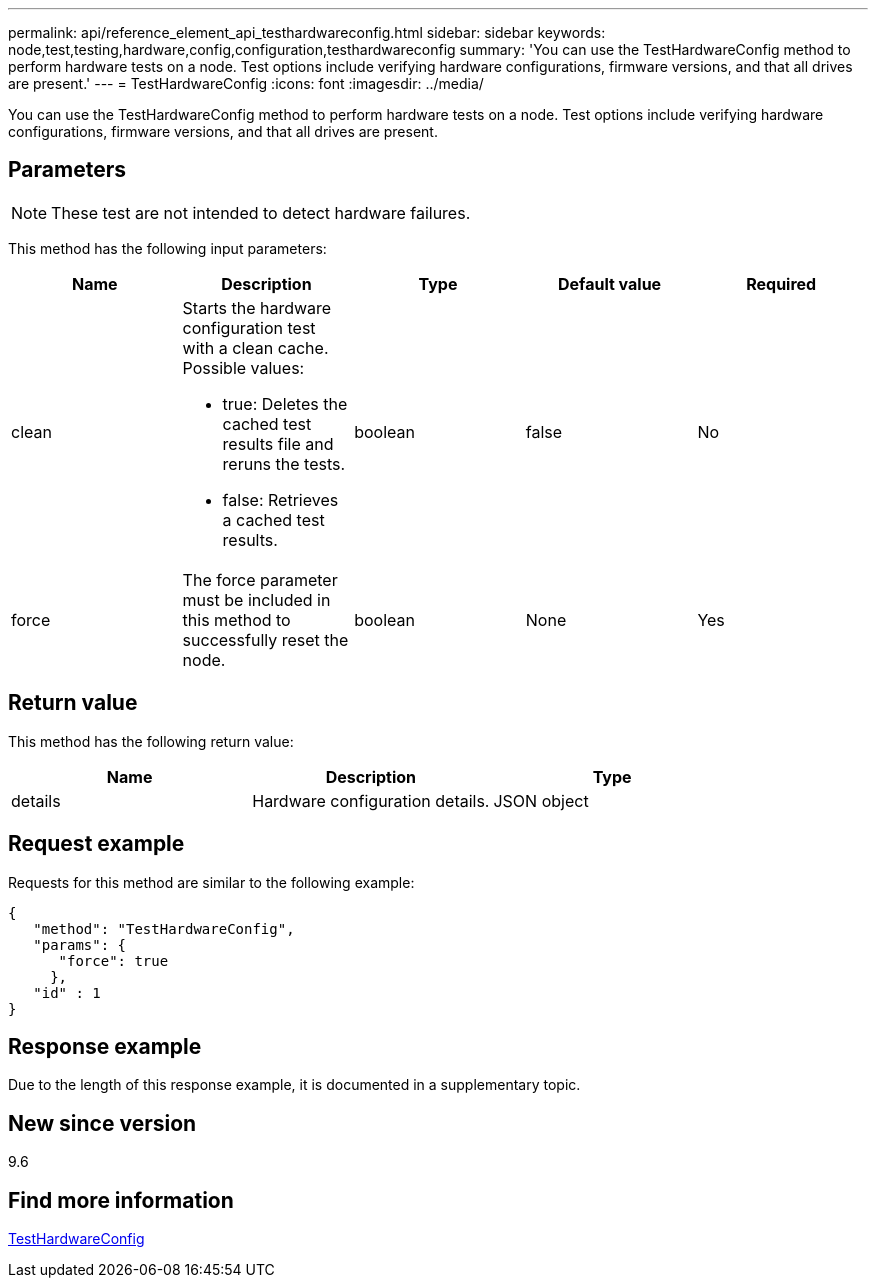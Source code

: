 ---
permalink: api/reference_element_api_testhardwareconfig.html
sidebar: sidebar
keywords: node,test,testing,hardware,config,configuration,testhardwareconfig
summary: 'You can use the TestHardwareConfig method to perform hardware tests on a node. Test options include verifying hardware configurations, firmware versions, and that all drives are present.'
---
= TestHardwareConfig
:icons: font
:imagesdir: ../media/

[.lead]
You can use the TestHardwareConfig method to perform hardware tests on a node. Test options include verifying hardware configurations, firmware versions, and that all drives are present.

== Parameters

NOTE: These test are not intended to detect hardware failures.

This method has the following input parameters:

[options="header"]
|===
|Name |Description |Type |Default value |Required
a|
clean
a|
Starts the hardware configuration test with a clean cache. Possible values:

* true: Deletes the cached test results file and reruns the tests.
* false: Retrieves a cached test results.

a|
boolean
a|
false
a|
No
a|
force
a|
The force parameter must be included in this method to successfully reset the node.
a|
boolean
a|
None
a|
Yes
|===

== Return value

This method has the following return value:

[options="header"]
|===
|Name |Description |Type
a|
details
a|
Hardware configuration details.
a|
JSON object
|===

== Request example

Requests for this method are similar to the following example:

----
{
   "method": "TestHardwareConfig",
   "params": {
      "force": true
     },
   "id" : 1
}
----

== Response example

Due to the length of this response example, it is documented in a supplementary topic.

== New since version

9.6

== Find more information

xref:reference_element_api_response_example_testhardwareconfig.adoc[TestHardwareConfig]
